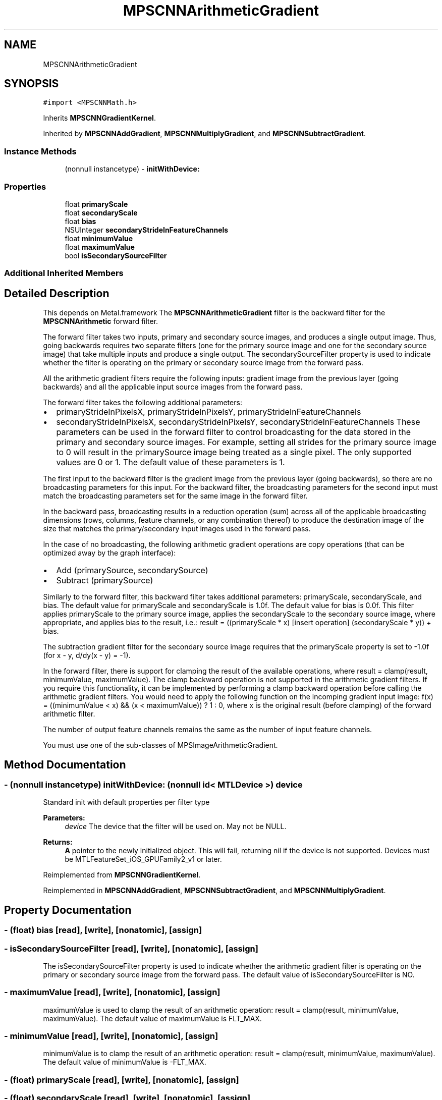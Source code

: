 .TH "MPSCNNArithmeticGradient" 3 "Thu Feb 8 2018" "Version MetalPerformanceShaders-100" "MetalPerformanceShaders.framework" \" -*- nroff -*-
.ad l
.nh
.SH NAME
MPSCNNArithmeticGradient
.SH SYNOPSIS
.br
.PP
.PP
\fC#import <MPSCNNMath\&.h>\fP
.PP
Inherits \fBMPSCNNGradientKernel\fP\&.
.PP
Inherited by \fBMPSCNNAddGradient\fP, \fBMPSCNNMultiplyGradient\fP, and \fBMPSCNNSubtractGradient\fP\&.
.SS "Instance Methods"

.in +1c
.ti -1c
.RI "(nonnull instancetype) \- \fBinitWithDevice:\fP"
.br
.in -1c
.SS "Properties"

.in +1c
.ti -1c
.RI "float \fBprimaryScale\fP"
.br
.ti -1c
.RI "float \fBsecondaryScale\fP"
.br
.ti -1c
.RI "float \fBbias\fP"
.br
.ti -1c
.RI "NSUInteger \fBsecondaryStrideInFeatureChannels\fP"
.br
.ti -1c
.RI "float \fBminimumValue\fP"
.br
.ti -1c
.RI "float \fBmaximumValue\fP"
.br
.ti -1c
.RI "bool \fBisSecondarySourceFilter\fP"
.br
.in -1c
.SS "Additional Inherited Members"
.SH "Detailed Description"
.PP 
This depends on Metal\&.framework  The \fBMPSCNNArithmeticGradient\fP filter is the backward filter for the \fBMPSCNNArithmetic\fP forward filter\&.
.PP
The forward filter takes two inputs, primary and secondary source images, and produces a single output image\&. Thus, going backwards requires two separate filters (one for the primary source image and one for the secondary source image) that take multiple inputs and produce a single output\&. The secondarySourceFilter property is used to indicate whether the filter is operating on the primary or secondary source image from the forward pass\&.
.PP
All the arithmetic gradient filters require the following inputs: gradient image from the previous layer (going backwards) and all the applicable input source images from the forward pass\&.
.PP
The forward filter takes the following additional parameters:
.IP "\(bu" 2
primaryStrideInPixelsX, primaryStrideInPixelsY, primaryStrideInFeatureChannels
.IP "\(bu" 2
secondaryStrideInPixelsX, secondaryStrideInPixelsY, secondaryStrideInFeatureChannels These parameters can be used in the forward filter to control broadcasting for the data stored in the primary and secondary source images\&. For example, setting all strides for the primary source image to 0 will result in the primarySource image being treated as a single pixel\&. The only supported values are 0 or 1\&. The default value of these parameters is 1\&.
.PP
.PP
The first input to the backward filter is the gradient image from the previous layer (going backwards), so there are no broadcasting parameters for this input\&. For the backward filter, the broadcasting parameters for the second input must match the broadcasting parameters set for the same image in the forward filter\&.
.PP
In the backward pass, broadcasting results in a reduction operation (sum) across all of the applicable broadcasting dimensions (rows, columns, feature channels, or any combination thereof) to produce the destination image of the size that matches the primary/secondary input images used in the forward pass\&.
.PP
In the case of no broadcasting, the following arithmetic gradient operations are copy operations (that can be optimized away by the graph interface):
.IP "\(bu" 2
Add (primarySource, secondarySource)
.IP "\(bu" 2
Subtract (primarySource)
.PP
.PP
Similarly to the forward filter, this backward filter takes additional parameters: primaryScale, secondaryScale, and bias\&. The default value for primaryScale and secondaryScale is 1\&.0f\&. The default value for bias is 0\&.0f\&. This filter applies primaryScale to the primary source image, applies the secondaryScale to the secondary source image, where appropriate, and applies bias to the result, i\&.e\&.: result = ((primaryScale * x) [insert operation] (secondaryScale * y)) + bias\&.
.PP
The subtraction gradient filter for the secondary source image requires that the primaryScale property is set to -1\&.0f (for x - y, d/dy(x - y) = -1)\&.
.PP
In the forward filter, there is support for clamping the result of the available operations, where result = clamp(result, minimumValue, maximumValue)\&. The clamp backward operation is not supported in the arithmetic gradient filters\&. If you require this functionality, it can be implemented by performing a clamp backward operation before calling the arithmetic gradient filters\&. You would need to apply the following function on the incomping gradient input image: f(x) = ((minimumValue < x) && (x < maximumValue)) ? 1 : 0, where x is the original result (before clamping) of the forward arithmetic filter\&.
.PP
The number of output feature channels remains the same as the number of input feature channels\&.
.PP
You must use one of the sub-classes of MPSImageArithmeticGradient\&. 
.SH "Method Documentation"
.PP 
.SS "\- (nonnull instancetype) initWithDevice: (nonnull id< MTLDevice >) device"
Standard init with default properties per filter type 
.PP
\fBParameters:\fP
.RS 4
\fIdevice\fP The device that the filter will be used on\&. May not be NULL\&. 
.RE
.PP
\fBReturns:\fP
.RS 4
\fBA\fP pointer to the newly initialized object\&. This will fail, returning nil if the device is not supported\&. Devices must be MTLFeatureSet_iOS_GPUFamily2_v1 or later\&. 
.RE
.PP

.PP
Reimplemented from \fBMPSCNNGradientKernel\fP\&.
.PP
Reimplemented in \fBMPSCNNAddGradient\fP, \fBMPSCNNSubtractGradient\fP, and \fBMPSCNNMultiplyGradient\fP\&.
.SH "Property Documentation"
.PP 
.SS "\- (float) bias\fC [read]\fP, \fC [write]\fP, \fC [nonatomic]\fP, \fC [assign]\fP"

.SS "\- isSecondarySourceFilter\fC [read]\fP, \fC [write]\fP, \fC [nonatomic]\fP, \fC [assign]\fP"
The isSecondarySourceFilter property is used to indicate whether the arithmetic gradient filter is operating on the primary or secondary source image from the forward pass\&. The default value of isSecondarySourceFilter is NO\&. 
.SS "\- maximumValue\fC [read]\fP, \fC [write]\fP, \fC [nonatomic]\fP, \fC [assign]\fP"
maximumValue is used to clamp the result of an arithmetic operation: result = clamp(result, minimumValue, maximumValue)\&. The default value of maximumValue is FLT_MAX\&. 
.SS "\- minimumValue\fC [read]\fP, \fC [write]\fP, \fC [nonatomic]\fP, \fC [assign]\fP"
minimumValue is to clamp the result of an arithmetic operation: result = clamp(result, minimumValue, maximumValue)\&. The default value of minimumValue is -FLT_MAX\&. 
.SS "\- (float) primaryScale\fC [read]\fP, \fC [write]\fP, \fC [nonatomic]\fP, \fC [assign]\fP"

.SS "\- (float) secondaryScale\fC [read]\fP, \fC [write]\fP, \fC [nonatomic]\fP, \fC [assign]\fP"

.SS "\- (NSUInteger) secondaryStrideInFeatureChannels\fC [read]\fP, \fC [write]\fP, \fC [nonatomic]\fP, \fC [assign]\fP"


.SH "Author"
.PP 
Generated automatically by Doxygen for MetalPerformanceShaders\&.framework from the source code\&.

